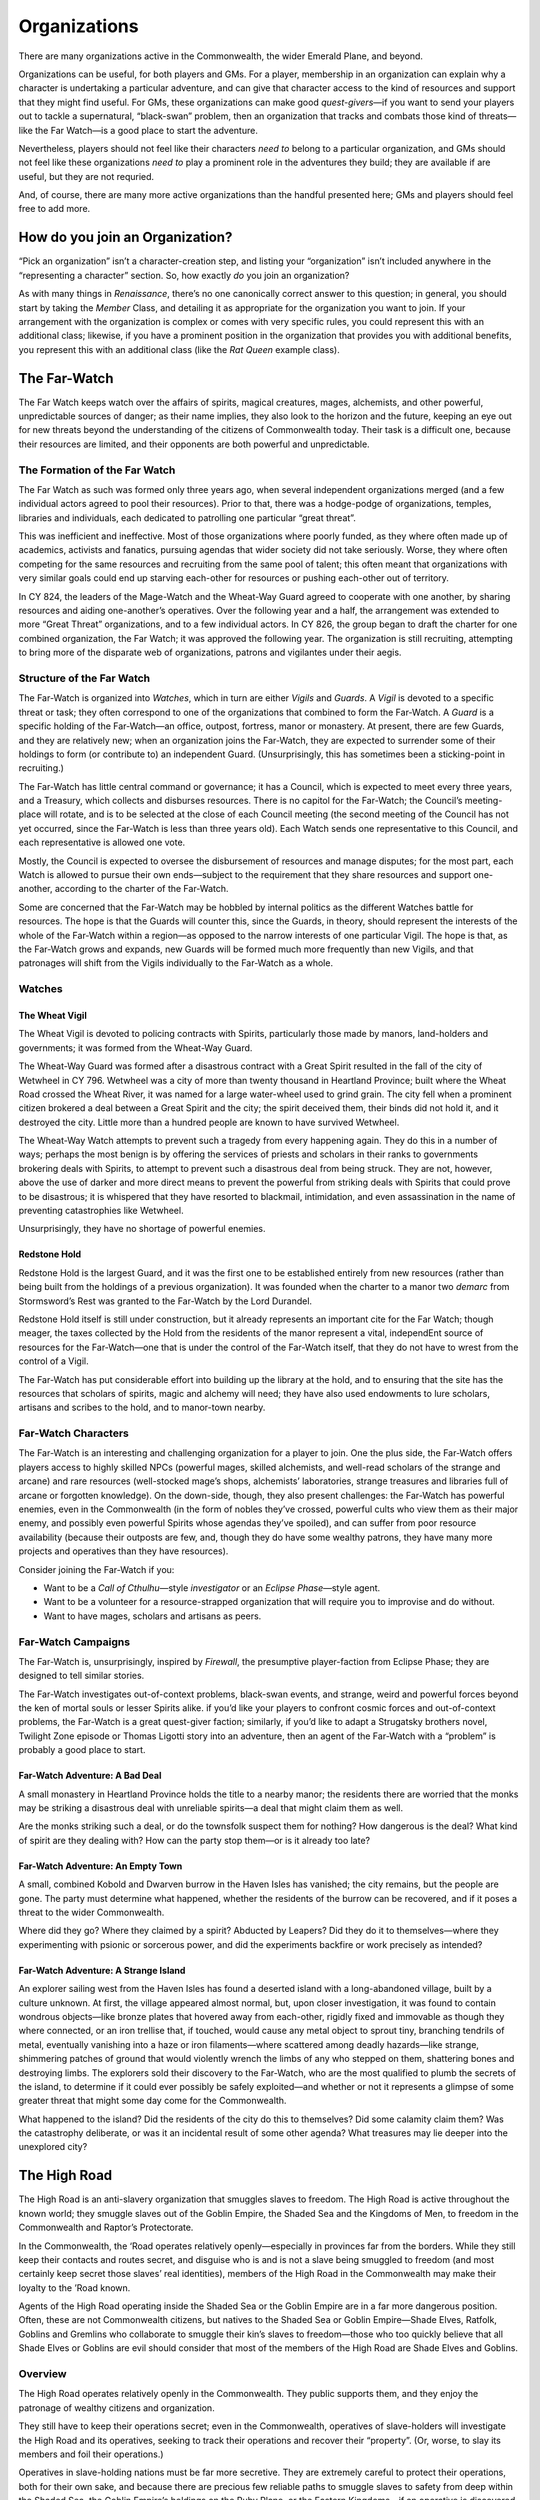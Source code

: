 Organizations
=============

There are many organizations active in the Commonwealth, the wider
Emerald Plane, and beyond.

.. raw:: html

   <aside class="playerguidance">

Organizations can be useful, for both players and GMs. For a player,
membership in an organization can explain why a character is undertaking
a particular adventure, and can give that character access to the kind
of resources and support that they might find useful. For GMs, these
organizations can make good *quest-givers*—if you want to send your
players out to tackle a supernatural, “black-swan” problem, then an
organization that tracks and combats those kind of threats—like the Far
Watch—is a good place to start the adventure.

Nevertheless, players should not feel like their characters *need to*
belong to a particular organization, and GMs should not feel like these
organizations *need to* play a prominent role in the adventures they
build; they are available if are useful, but they are not requried.

And, of course, there are many more active organizations than the
handful presented here; GMs and players should feel free to add more.

.. raw:: html

   </aside>

.. raw:: html

   <aside class="playerguidance">

How do you join an Organization?
--------------------------------

“Pick an organization” isn’t a character-creation step, and listing your
“organization” isn’t included anywhere in the “representing a character”
section. So, how exactly *do* you join an organization?

As with many things in *Renaissance*, there’s no one canonically correct
answer to this question; in general, you should start by taking the
*Member* Class, and detailing it as appropriate for the organization you
want to join. If your arrangement with the organization is complex or
comes with very specific rules, you could represent this with an
additional class; likewise, if you have a prominent position in the
organization that provides you with additional benefits, you represent
this with an additional class (like the *Rat Queen* example class).

.. raw:: html

   </aside>

The Far-Watch
-------------

The Far Watch keeps watch over the affairs of spirits, magical
creatures, mages, alchemists, and other powerful, unpredictable sources
of danger; as their name implies, they also look to the horizon and the
future, keeping an eye out for new threats beyond the understanding of
the citizens of Commonwealth today. Their task is a difficult one,
because their resources are limited, and their opponents are both
powerful and unpredictable.

The Formation of the Far Watch
~~~~~~~~~~~~~~~~~~~~~~~~~~~~~~

The Far Watch as such was formed only three years ago, when several
independent organizations merged (and a few individual actors agreed to
pool their resources). Prior to that, there was a hodge-podge of
organizations, temples, libraries and individuals, each dedicated to
patrolling one particular “great threat”.

This was inefficient and ineffective. Most of those organizations where
poorly funded, as they where often made up of academics, activists and
fanatics, pursuing agendas that wider society did not take seriously.
Worse, they where often competing for the same resources and recruiting
from the same pool of talent; this often meant that organizations with
very similar goals could end up starving each-other for resources or
pushing each-other out of territory.

In CY 824, the leaders of the Mage-Watch and the Wheat-Way Guard agreed
to cooperate with one another, by sharing resources and aiding
one-another’s operatives. Over the following year and a half, the
arrangement was extended to more “Great Threat” organizations, and to a
few individual actors. In CY 826, the group began to draft the charter
for one combined organization, the Far Watch; it was approved the
following year. The organization is still recruiting, attempting to
bring more of the disparate web of organizations, patrons and vigilantes
under their aegis.

Structure of the Far Watch
~~~~~~~~~~~~~~~~~~~~~~~~~~

The Far-Watch is organized into *Watches*, which in turn are either
*Vigils* and *Guards*. A *Vigil* is devoted to a specific threat or
task; they often correspond to one of the organizations that combined to
form the Far-Watch. A *Guard* is a specific holding of the Far-Watch—an
office, outpost, fortress, manor or monastery. At present, there are few
Guards, and they are relatively new; when an organization joins the
Far-Watch, they are expected to surrender some of their holdings to form
(or contribute to) an independent Guard. (Unsurprisingly, this has
sometimes been a sticking-point in recruiting.)

The Far-Watch has little central command or governance; it has a
Council, which is expected to meet every three years, and a Treasury,
which collects and disburses resources. There is no capitol for the
Far-Watch; the Council’s meeting-place will rotate, and is to be
selected at the close of each Council meeting (the second meeting of the
Council has not yet occurred, since the Far-Watch is less than three
years old). Each Watch sends one representative to this Council, and
each representative is allowed one vote.

Mostly, the Council is expected to oversee the disbursement of resources
and manage disputes; for the most part, each Watch is allowed to pursue
their own ends—subject to the requirement that they share resources and
support one-another, according to the charter of the Far-Watch.

Some are concerned that the Far-Watch may be hobbled by internal
politics as the different Watches battle for resources. The hope is that
the Guards will counter this, since the Guards, in theory, should
represent the interests of the whole of the Far-Watch within a region—as
opposed to the narrow interests of one particular Vigil. The hope is
that, as the Far-Watch grows and expands, new Guards will be formed much
more frequently than new Vigils, and that patronages will shift from the
Vigils individually to the Far-Watch as a whole.

Watches
~~~~~~~

The Wheat Vigil
^^^^^^^^^^^^^^^

The Wheat Vigil is devoted to policing contracts with Spirits,
particularly those made by manors, land-holders and governments; it was
formed from the Wheat-Way Guard.

The Wheat-Way Guard was formed after a disastrous contract with a Great
Spirit resulted in the fall of the city of Wetwheel in CY 796. Wetwheel
was a city of more than twenty thousand in Heartland Province; built
where the Wheat Road crossed the Wheat River, it was named for a large
water-wheel used to grind grain. The city fell when a prominent citizen
brokered a deal between a Great Spirit and the city; the spirit deceived
them, their binds did not hold it, and it destroyed the city. Little
more than a hundred people are known to have survived Wetwheel.

The Wheat-Way Watch attempts to prevent such a tragedy from every
happening again. They do this in a number of ways; perhaps the most
benign is by offering the services of priests and scholars in their
ranks to governments brokering deals with Spirits, to attempt to prevent
such a disastrous deal from being struck. They are not, however, above
the use of darker and more direct means to prevent the powerful from
striking deals with Spirits that could prove to be disastrous; it is
whispered that they have resorted to blackmail, intimidation, and even
assassination in the name of preventing catastrophies like Wetwheel.

Unsurprisingly, they have no shortage of powerful enemies.

Redstone Hold
^^^^^^^^^^^^^

Redstone Hold is the largest Guard, and it was the first one to be
established entirely from new resources (rather than being built from
the holdings of a previous organization). It was founded when the
charter to a manor two *demarc* from Stormsword’s Rest was granted to
the Far-Watch by the Lord Durandel.

Redstone Hold itself is still under construction, but it already
represents an important cite for the Far Watch; though meager, the taxes
collected by the Hold from the residents of the manor represent a vital,
independEnt source of resources for the Far-Watch—one that is under the
control of the Far-Watch itself, that they do not have to wrest from the
control of a Vigil.

The Far-Watch has put considerable effort into building up the library
at the hold, and to ensuring that the site has the resources that
scholars of spirits, magic and alchemy will need; they have also used
endowments to lure scholars, artisans and scribes to the hold, and to
manor-town nearby.

.. raw:: html

   <aside class="playerguidance">

Far-Watch Characters
~~~~~~~~~~~~~~~~~~~~

The Far-Watch is an interesting and challenging organization for a
player to join. One the plus side, the Far-Watch offers players access
to highly skilled NPCs (powerful mages, skilled alchemists, and
well-read scholars of the strange and arcane) and rare resources
(well-stocked mage’s shops, alchemists’ laboratories, strange treasures
and libraries full of arcane or forgotten knowledge). On the down-side,
though, they also present challenges: the Far-Watch has powerful
enemies, even in the Commonwealth (in the form of nobles they’ve
crossed, powerful cults who view them as their major enemy, and possibly
even powerful Spirits whose agendas they’ve spoiled), and can suffer
from poor resource availability (because their outposts are few, and,
though they do have some wealthy patrons, they have many more projects
and operatives than they have resources).

Consider joining the Far-Watch if you:

-  Want to be a *Call of Cthulhu*—style *investigator* or an *Eclipse
   Phase*—style agent.
-  Want to be a volunteer for a resource-strapped organization that will
   require you to improvise and do without.
-  Want to have mages, scholars and artisans as peers.

.. raw:: html

   </aside>

.. raw:: html

   <aside class="gmguidance">

Far-Watch Campaigns
~~~~~~~~~~~~~~~~~~~

The Far-Watch is, unsurprisingly, inspired by *Firewall*, the
presumptive player-faction from Eclipse Phase; they are designed to tell
similar stories.

The Far-Watch investigates out-of-context problems, black-swan events,
and strange, weird and powerful forces beyond the ken of mortal souls or
lesser Spirits alike. if you’d like your players to confront cosmic
forces and out-of-context problems, the Far-Watch is a great quest-giver
faction; similarly, if you’d like to adapt a Strugatsky brothers novel,
Twilight Zone episode or Thomas Ligotti story into an adventure, then an
agent of the Far-Watch with a “problem” is probably a good place to
start.

Far-Watch Adventure: A Bad Deal
^^^^^^^^^^^^^^^^^^^^^^^^^^^^^^^

A small monastery in Heartland Province holds the title to a nearby
manor; the residents there are worried that the monks may be striking a
disastrous deal with unreliable spirits—a deal that might claim them as
well.

Are the monks striking such a deal, or do the townsfolk suspect them for
nothing? How dangerous is the deal? What kind of spirit are they dealing
with? How can the party stop them—or is it already too late?

Far-Watch Adventure: An Empty Town
^^^^^^^^^^^^^^^^^^^^^^^^^^^^^^^^^^

A small, combined Kobold and Dwarven burrow in the Haven Isles has
vanished; the city remains, but the people are gone. The party must
determine what happened, whether the residents of the burrow can be
recovered, and if it poses a threat to the wider Commonwealth.

Where did they go? Where they claimed by a spirit? Abducted by Leapers?
Did they do it to themselves—where they experimenting with psionic or
sorcerous power, and did the experiments backfire or work precisely as
intended?

Far-Watch Adventure: A Strange Island
^^^^^^^^^^^^^^^^^^^^^^^^^^^^^^^^^^^^^

An explorer sailing west from the Haven Isles has found a deserted
island with a long-abandoned village, built by a culture unknown. At
first, the village appeared almost normal, but, upon closer
investigation, it was found to contain wondrous objects—like bronze
plates that hovered away from each-other, rigidly fixed and immovable as
though they where connected, or an iron trellise that, if touched, would
cause any metal object to sprout tiny, branching tendrils of metal,
eventually vanishing into a haze or iron filaments—where scattered among
deadly hazards—like strange, shimmering patches of ground that would
violently wrench the limbs of any who stepped on them, shattering bones
and destroying limbs. The explorers sold their discovery to the
Far-Watch, who are the most qualified to plumb the secrets of the
island, to determine if it could ever possibly be safely exploited—and
whether or not it represents a glimpse of some greater threat that might
some day come for the Commonwealth.

What happened to the island? Did the residents of the city do this to
themselves? Did some calamity claim them? Was the catastrophy
deliberate, or was it an incidental result of some other agenda? What
treasures may lie deeper into the unexplored city?

.. raw:: html

   </aside>

The High Road
-------------

The High Road is an anti-slavery organization that smuggles slaves to
freedom. The High Road is active throughout the known world; they
smuggle slaves out of the Goblin Empire, the Shaded Sea and the Kingdoms
of Men, to freedom in the Commonwealth and Raptor’s Protectorate.

In the Commonwealth, the ‘Road operates relatively openly—especially in
provinces far from the borders. While they still keep their contacts and
routes secret, and disguise who is and is not a slave being smuggled to
freedom (and most certainly keep secret those slaves’ real identities),
members of the High Road in the Commonwealth may make their loyalty to
the ’Road known.

Agents of the High Road operating inside the Shaded Sea or the Goblin
Empire are in a far more dangerous position. Often, these are not
Commonwealth citizens, but natives to the Shaded Sea or Goblin
Empire—Shade Elves, Ratfolk, Goblins and Gremlins who collaborate to
smuggle their kin’s slaves to freedom—those who too quickly believe that
all Shade Elves or Goblins are evil should consider that most of the
members of the High Road are Shade Elves and Goblins.

Overview
~~~~~~~~

The High Road operates relatively openly in the Commonwealth. They
public supports them, and they enjoy the patronage of wealthy citizens
and organization.

They still have to keep their operations secret; even in the
Commonwealth, operatives of slave-holders will investigate the High Road
and its operatives, seeking to track their operations and recover their
“property”. (Or, worse, to slay its members and foil their operations.)

Operatives in slave-holding nations must be far more secretive. They are
extremely careful to protect their operations, both for their own sake,
and because there are precious few reliable paths to smuggle slaves to
safety from deep within the Shaded Sea, the Goblin Empire’s holdings on
the Ruby Plane, or the Eastern Kingdoms—if an operative is discovered,
there may be no-one else to take their place. They are often organized
into cells, knowing only the previous links in the chain, or the few
that follow them.

.. raw:: html

   <aside class="playerguidance">

High-Road Characters
~~~~~~~~~~~~~~~~~~~~

The High-Road can be a very morally satisfying faction to join—who
doesn’t love underdog heroes smuggling slaves to freedom? They can also
be incredibly high-stakes; a High-Road character will be in incredibly
danger outside of the Commonwealth—even *within* the Commonwealth, an
enemy could still appear, swooping out of the darkness to capture or
kill the character.

Consider joining the High Road if you:

-  want to play a character who smuggles slaves (and other desperate
   people) to freedom.
-  want to occasionally assassinate slavers.
-  want to have access to a secret network whose tendrils reach into the
   Kingdoms, the Shaded Sea and the Goblin Empire.
-  want to play someone from the Eastern Kingdoms, the Shaded Sea or the
   Goblin Empire.
-  want to play a character who mixes stealth, deception and combat
   skills.

.. raw:: html

   </aside>

.. raw:: html

   <aside class="gmguidance">

High-Road Adventures
~~~~~~~~~~~~~~~~~~~~

The High Road are an incredibly useful organization for GMs. They can be
the starting-point for countless morally-satisfying adventures: there’s
no end of desperate, brutally-oppressed people in the Shaded Sea and
Goblin Empire looking for a path to freedom, and no end of brutal
tyrants in the world that the High Road would like to see dead. As a
secret organization with native operatives embedded throughout the
Commonwealth’s adversaries, they’re also exceptionally useful even in
campaigns that *aren’t* directly about liberating slaves; they can be an
invaluable source of secret information, and they might be willing to
smuggle operatives from the Commonwealth *into* the Shaded Sea or Goblin
Empire.

High-Road Campaign: Escalating Conflict
^^^^^^^^^^^^^^^^^^^^^^^^^^^^^^^^^^^^^^^

The town of Redstone Arch in the Dragonshire sits just across the
Red-Bank River from Red-Weir, a town in the Kingdoms of Men that sits on
a wide, shallow lake. Over the last few weeks, both towns have been
wracked by a series of disappearances, abductions and murders; the
residents of Redstone Arch quietly whisper that the violence is a quiet
war being fought between the High Road and a gang of slavers operating
near Red-Weir. The Lord of Redstone Arch offers a prize to anyone who
can put an end to the violence.

-  Who’s winning, the High Road or the slavers?
-  Who’s running the slaver gang?
-  Does the party find out about the High Road—or does the High Road
   approach the party?
-  Do the people of Red-Weir support the slavers, or do they perhaps
   want them gone almost as much as the people of Redstone?

.. raw:: html

   </aside>

The Knights of the White Tusk
-----------------------------

The Knights of the White Tusk are an independent order of
warrior/diplomats founded in early spring of CY 156, during the
integration of the Orcish communities of the north into the
Commonwealth. Their original purpose was to act as mediators between
Orcish clans and the Commonwealth; their original members consisted of
pro-Commonwealth Orcs who wanted to ensure that Orcish interests were
respected by the larger Commonwealth.

As time passed and the Orcish communities where integrated into the
Commonwealth, the Knights’ scope expanded; They were called in to assist
the Commonwealth in negotiations and campaigns involving other
neighboring nations and powers.

Today the Knights operate as mediators and diplomats, handling conflicts
ranging from arguments between neighbors to conflicts between nations.
Although they are strongly aligned with the Commonwealth and its
philosophies, they have outputs scattered throughout the Emerald and
Ruby Planes, and serve many different communities and nations.

Although they are *Knights* in more than name alone—they are trained to
be formidable warriors—they use violence only as a last resort. Their
founders believed that Orcs have been granted great strength and spirit
not to conquer, but to protect those weaker than themselves; the idea
that strength must be wisely and constructively deployed remains an
animating principle.

While most of the founding members of the Knights were from Orcish
communities—and most of their members are Orcs today—they accept
applicants from any species or background provided that they ascribe to
values of peace, unity and diplomacy. Membership is similarly open to
all genders, but the organization’s roots in Orcish culture has led to
traditionally higher representation of women among their ranks

One of the original aims of the Knights was to provide education and
support to young Orcs so that they could better acclimate to the future
The Commonwealth promised. To that end, the Knights maintain roughly
half a dozen schools scattered throughout The Commonwealth that provide
free education to citizens from ages 6-18.

New members of The Knights are typically drawn from the student body of
these schools and are recruited at a fairly young age (Between 10-13
years). Prospective Knights must meet certain standards in their
academic studies to qualify, and are required to pass a number of
academic and physical exams. New Initiates are given full combat
training as well as an academic education.

New recruits will typically go through two to three years of basic
training before being apprenticed to an established Knight as a squire
for a minimum of three years. After completing their required duties as
a squire and being deemed ready by the Knight they have served, a squire
is promoted to the status of Journeyman and may be sent on solo
missions. After a Journeyman has completed a sufficient amount of
independent work for the Knights they are promoted to full knighthood.

Their symbol is a white, stylized mammoth head.

Hierarchy Within the Knights
~~~~~~~~~~~~~~~~~~~~~~~~~~~~

Initiates
^^^^^^^^^

The lowest level of membership within The Knights. Initiates represent
new recruits to the guild who are just beginning their education. They
are typically between the ages of 10-13 years, have been previously
educated at one of the schools sponsored by The Knights, and receive
specialized training and education by veteran members of the guild.

Squires
^^^^^^^

When an Initiate has successfully completed at least three years of
training they are promoted to the rank of Squire and are apprenticed to
an active Knight. They accompany their mentor on missions for The White
Tusk, providing them aid both in and out of the line of duty. Service as
a Squire lasts for a minimum of three years, and a Squire can only be
promoted on the direct approval of their mentor.

Journeyman
^^^^^^^^^^

Upon completion of their term as a Squire, members are promoted to the
rank of Journeymen and may be sent on missions for The White Tusk
without the supervision of a mentor. This period of service typically
lasts for a minimum of five or more years, based on the knight’s
performance.

Knight
^^^^^^

After completing their time as a Journeyman, a member is formally
Knighted in a ceremony conducted by the acting Harbinger of the White
Tusk where they are declared a full member of the Guild and are granted
the ability to take on Squires. The most challenging and important
missions are reserved for Knights. Active Knights without a Squire are
also expected to provide some amount of service as educators, either in
the training of Initiates, or in one of the schools sponsored by The
Knights.

Gentry
^^^^^^

When an active Knight is no longer physically capable of performing
field work for The White Tusk, but does not wish to retire from the
order, they take up a position among the Gentry. This consists of
senior-level members of The Knights

Regents
^^^^^^^

A specific honor among The Gentry, The Regents are the governing body of
the Guild. There are never more than 12 Regents at any given time, and
membership requires that a prospective applicant be an established
member of The White Tusk with at least ten years of service, receive the
nomination of at least three of their peers, and receive the support of
at least seven active regents. Regents may serve in their position no
longer than 10 years.

Harbinger
^^^^^^^^^

The Harbinger is the most respected position within the White Tusk.
While Harbinger is not considered a formal position of leadership (Such
decisions are handled by the 12 Regents), The Harbinger is tasked with a
number of important leadership tasks. The Harbinger is the only member
of the guild with the authority to grant the title of Knight, serves as
the Knight’s representative in their formal dealings with other guilds,
nobles and governments, and serves as a tie-breaker in in instances
where the Regents are evenly split.

.. raw:: html

   <aside class="playerguidance">

White-Tusk Characters
~~~~~~~~~~~~~~~~~~~~~

Knights of the White Tusk make great characters. Unlike many other RPGs,
*Renaissance* is a game that rewards characters that rewards charactesr
for straddling multiple roles, and that downplays combat as the first
solution to most problems; Knights of the White Tusk, with their mix of
social skills, academic education and combat prowess, make excellent
(and very flexible) *Renaissance* characters. With their emphasis on
peaceful conflict resolution and their origin in voluntary cultural
assimilation, they also fit wonderfully with *Renaissance*\ ’s core
themes.

The Knights of the White Tusk also provide players with a diverse array
of resources (in the form of scholars, schools, diplomats, grateful
patrons and battle-hardened knights) while saddling them with few
burdens or complications (as the Knights have few enemies).

Consider joining the Knights of the White Tusk if you:

-  want to play a character that mixes knowledge, social and combat
   skills.
-  don’t want to have to choose between being a humble, wise and
   benevolent monk or a powerful warrior.
-  want to be a member of an organization that pursues peace and seeks
   nonviolent solutions to problems.
-  want to be a member of an organization doing good work in the
   world—especially for the poor and desperate.

.. raw:: html

   </aside>

.. raw:: html

   <aside class="gmguidance">

White Tusk Campaigns
~~~~~~~~~~~~~~~~~~~~

The Knights of the White Tusk are active wherever there is conflict and
desperation—which the Emerald and Ruby Plane have no shortage of. The
Knights might be called on to broker the end of a seige, negotiate for
the interests of peasants who cannot pay their cruel lord’s dues, or
settle a dispute between warring tribes.

White Tusk Adventure: Bad Neighbors
^^^^^^^^^^^^^^^^^^^^^^^^^^^^^^^^^^^

Conflict has been building between a city in the Dragonshire and another
city over a river in the Kingdoms of Men. What started as a series of
minor trade disputes has recently caused actual violence—a merchant in
the Kingdoms city was found dead, and the ship-captain who most
quarrelled with him has vanished. The White Tusk has volunteered to help
resolve the situation before it gets any worse—but they’ll need help.

What’s actually causing the tension—is it really a simple trade dispute,
or is there more going on? Is a negotiated solution possible, or is a
fight inevitable—if there is a fight, is there a right side that the
players need to be on, or should they step out of it?

.. raw:: html

   </aside>
